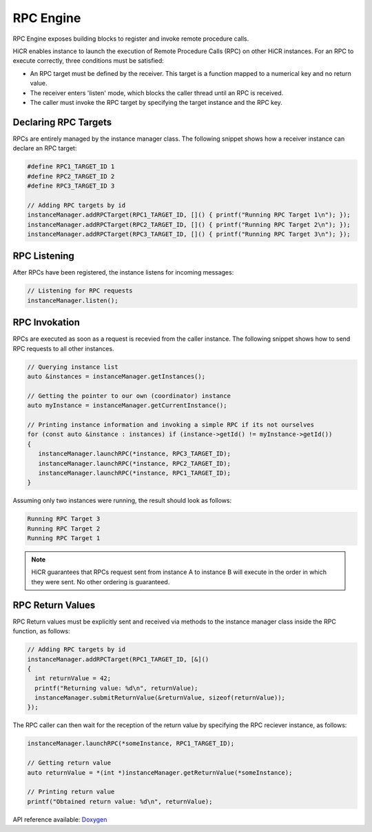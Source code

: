 .. _rpcengine:

***********************
RPC Engine
***********************

RPC Engine exposes building blocks to register and invoke remote procedure calls.

HiCR enables instance to launch the execution of Remote Procedure Calls (RPC) on other HiCR instances. For an RPC to execute correctly, three conditions must be satisfied:

* An RPC target must be defined by the receiver. This target is a function mapped to a numerical key and no return value.
* The receiver enters 'listen' mode, which blocks the caller thread until an RPC is received.
* The caller must invoke the RPC target by specifying the target instance and the RPC key.

Declaring RPC Targets
-----------------------

RPCs are entirely managed by the instance manager class. The following snippet shows how a receiver instance can declare an RPC target:

..  code-block:: C++

  #define RPC1_TARGET_ID 1
  #define RPC2_TARGET_ID 2
  #define RPC3_TARGET_ID 3

  // Adding RPC targets by id
  instanceManager.addRPCTarget(RPC1_TARGET_ID, []() { printf("Running RPC Target 1\n"); });
  instanceManager.addRPCTarget(RPC2_TARGET_ID, []() { printf("Running RPC Target 2\n"); });
  instanceManager.addRPCTarget(RPC3_TARGET_ID, []() { printf("Running RPC Target 3\n"); });

RPC Listening
------------------------

After RPCs have been registered, the instance listens for incoming messages:

.. code-block:: c++

  // Listening for RPC requests
  instanceManager.listen();

RPC Invokation
-----------------------

RPCs are executed as soon as a request is recevied from the caller instance. The following snippet shows how to send RPC requests to all other instances.

..  code-block:: C++

  // Querying instance list
  auto &instances = instanceManager.getInstances();

  // Getting the pointer to our own (coordinator) instance
  auto myInstance = instanceManager.getCurrentInstance();

  // Printing instance information and invoking a simple RPC if its not ourselves
  for (const auto &instance : instances) if (instance->getId() != myInstance->getId())
  {
     instanceManager.launchRPC(*instance, RPC3_TARGET_ID);
     instanceManager.launchRPC(*instance, RPC2_TARGET_ID);
     instanceManager.launchRPC(*instance, RPC1_TARGET_ID);
  }

Assuming only two instances were running, the result should look as follows:

..  code-block:: bash

  Running RPC Target 3
  Running RPC Target 2
  Running RPC Target 1

.. note::

    HiCR guarantees that RPCs request sent from instance A to instance B will execute in the order in which they were sent. No other ordering is guaranteed. 

RPC Return Values
-----------------------

RPC Return values must be explicitly sent and received via methods to the instance manager class inside the RPC function, as follows:

..  code-block:: C++

  // Adding RPC targets by id
  instanceManager.addRPCTarget(RPC1_TARGET_ID, [&]()
  {
    int returnValue = 42;
    printf("Returning value: %d\n", returnValue);
    instanceManager.submitReturnValue(&returnValue, sizeof(returnValue));
  });

The RPC caller can then wait for the reception of the return value by specifying the RPC reciever instance, as follows:

..  code-block:: C++

    instanceManager.launchRPC(*someInstance, RPC1_TARGET_ID);

    // Getting return value
    auto returnValue = *(int *)instanceManager.getReturnValue(*someInstance);

    // Printing return value
    printf("Obtained return value: %d\n", returnValue);
   
API reference available: `Doxygen <../../../doxygen/html/dir_82fb27424b1984dde9c93a14a78e097d.html>`_
